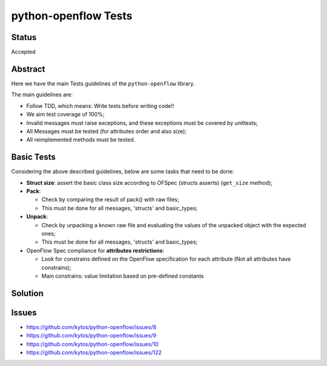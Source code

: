 #####################
python-openflow Tests
#####################


Status
######

Accepted


Abstract
########

Here we have the main Tests guidelines of the ``python-openflow`` library.

The main guidelines are:

* Follow TDD, which means: Write tests before writing code!!
* We aim test coverage of 100%;
* Invalid messages must raise exceptions, and these exceptions must be covered by unittests;
* All Messages must be tested (for attributes order and also size);
* All reimplemented methods must be tested.

Basic Tests
###########

Considering the above described guidelines, below are some tasks that need to be done:

* **Struct size**: assert the basic class size according to OFSpec (structs asserts) (``get_size`` method);
* **Pack**:

  * Check by comparing the result of pack() with raw files;
  * This must be done for all messages, 'structs' and basic_types;

* **Unpack**:

  * Check by unpacking a known raw file and evaluating the values of the unpacked object with the expected ones;
  * This must be done for all messages, 'structs' and basic_types;

* OpenFlow Spec compliance for **attributes restrictions**:

  * Look for constrains defined on the OpenFlow specification for each attribute (Not all attributes have constrains);
  * Main constrains: value limitation based on pre-defined constants

Solution
########

Issues
######

- https://github.com/kytos/python-openflow/issues/8
- https://github.com/kytos/python-openflow/issues/9
- https://github.com/kytos/python-openflow/issues/10
- https://github.com/kytos/python-openflow/issues/122
